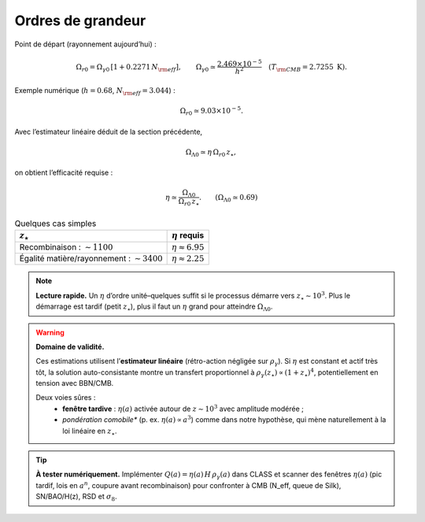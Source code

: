 =================
Ordres de grandeur
=================

Point de départ (rayonnement aujourd’hui) :

.. math::
   \Omega_{r0} = \Omega_{\gamma0}\,[1+0.2271\,N_{\rm eff}], \qquad
   \Omega_{\gamma0} \simeq \frac{2.469\times 10^{-5}}{h^2} \quad (T_{\rm CMB}=2.7255~\mathrm{K}).

Exemple numérique (:math:`h=0.68`, :math:`N_{\rm eff}=3.044`) :

.. math::
   \Omega_{r0} \simeq 9.03\times 10^{-5}.

Avec l’estimateur linéaire déduit de la section précédente,

.. math::
   \Omega_{\Lambda 0} \simeq \eta\,\Omega_{r0}\, z_\star,

on obtient l’efficacité requise :

.. math::
   \eta \simeq \frac{\Omega_{\Lambda 0}}{\Omega_{r0}\, z_\star}.
   \qquad (\Omega_{\Lambda 0}\simeq 0.69)

.. list-table:: Quelques cas simples
   :header-rows: 1

   * - :math:`z_\star`
     - :math:`\eta` requis
   * - Recombinaison : :math:`\sim 1100`
     - :math:`\eta \approx 6.95`
   * - Égalité matière/rayonnement : :math:`\sim 3400`
     - :math:`\eta \approx 2.25`

.. note::
   **Lecture rapide.** Un \ :math:`\eta` d’ordre unité–quelques suffit
   si le processus démarre vers :math:`z_\star\sim 10^3`. Plus le démarrage est
   tardif (petit :math:`z_\star`), plus il faut un :math:`\eta` grand pour
   atteindre :math:`\Omega_{\Lambda0}`.

.. warning::
   **Domaine de validité.** 

   Ces estimations utilisent l’**estimateur linéaire**
   (rétro-action négligée sur :math:`\rho_\gamma`). Si :math:`\eta` est constant et
   actif très tôt, la solution auto-consistante montre un transfert proportionnel à
   :math:`\rho_\gamma(z_\star)\propto (1+z_\star)^4`, potentiellement en tension
   avec BBN/CMB.  
   
   Deux voies sûres :
      - **fenêtre tardive** : \ :math:`\eta(a)` activée autour de :math:`z\sim 10^3`
        avec amplitude modérée ; 
      -  *pondération comobile** (p. ex. \ :math:`\eta(a)\propto a^3`)
         comme dans notre hypothèse, qui mène naturellement à la loi linéaire en
         :math:`z_\star`.

.. tip::
   **À tester numériquement.** Implémenter \ :math:`Q(a)=\eta(a)\,H\,\rho_\gamma(a)`
   dans CLASS et scanner des fenêtres \ :math:`\eta(a)` (pic tardif, lois en
   :math:`a^n`, coupure avant recombinaison) pour confronter à CMB (N_eff, queue
   de Silk), SN/BAO/H(z), RSD et :math:`\sigma_8`.
